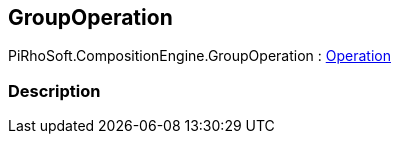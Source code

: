 [#reference/group-operation]

## GroupOperation

PiRhoSoft.CompositionEngine.GroupOperation : <<reference/operation.html,Operation>>

### Description

